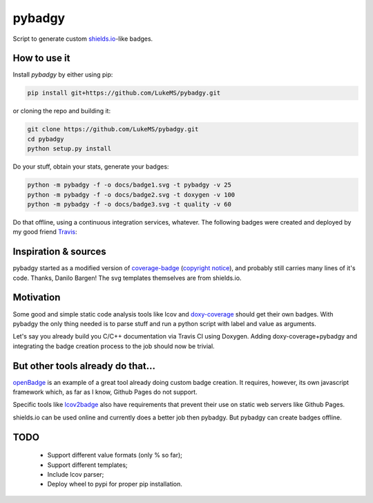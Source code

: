pybadgy
========
|travisci_badge|_

.. |travisci_badge| image:: https://travis-ci.org/LukeMS/pybadgy.svg?branch=master
.. _travisci_badge: https://travis-ci.org/LukeMS/pybadgy

Script to generate custom `shields.io`_-like badges.

.. _`shields.io`: https://shields.io/

How to use it
**************

Install `pybadgy` by either using pip:

.. code:: bash

    pip install git+https://github.com/LukeMS/pybadgy.git

or cloning the repo and building it:

.. code:: bash

    git clone https://github.com/LukeMS/pybadgy.git
    cd pybadgy
    python setup.py install

Do your stuff, obtain your stats, generate your badges:

.. code:: bash

    python -m pybadgy -f -o docs/badge1.svg -t pybadgy -v 25
    python -m pybadgy -f -o docs/badge2.svg -t doxygen -v 100
    python -m pybadgy -f -o docs/badge3.svg -t quality -v 60

Do that offline, using a continuous integration services, whatever. The following badges were created and deployed by my good friend Travis_:

|custom_badge1|_ |custom_badge2|_ |custom_badge3|_

.. |custom_badge1| image:: https://lukems.github.io/pybadgy/badge1.svg
.. _custom_badge1: https://lukems.github.io/pybadgy/badge1.svg
.. |custom_badge2| image:: https://lukems.github.io/pybadgy/badge2.svg
.. _custom_badge2: https://lukems.github.io/pybadgy/badge2.svg
.. |custom_badge3| image:: https://lukems.github.io/pybadgy/badge3.svg
.. _custom_badge3: https://lukems.github.io/pybadgy/badge3.svg
.. _Travis: https://travis-ci.org

Inspiration & sources
**********************

pybadgy started as a modified version of `coverage-badge`_ (`copyright notice`_), and probably still carries many lines of it's code. Thanks, Danilo Bargen!
The svg templates themselves are from shields.io.

.. _`coverage-badge`: https://github.com/dbrgn/coverage-badge
.. _`copyright notice`: LICENSE-coverage-badge

Motivation
***********

Some good and simple static code analysis tools like lcov and `doxy-coverage`_ should get their own badges. With pybadgy the only thing needed is to parse stuff and run a python script with label and value as arguments.

Let's say you already build you C/C++ documentation via Travis CI using Doxygen. Adding doxy-coverage+pybadgy and integrating the badge creation process to the job should now be trivial.

.. _`doxy-coverage`: https://github.com/alobbs/doxy-coverage

But other tools already do that...
*************************************

`openBadge`_ is an example of a great tool already doing custom badge creation. It requires, however, its own javascript framework which, as far as I know, Github Pages do not support.

Specific tools like `lcov2badge`_ also have requirements that prevent their use on static web servers like Github Pages.

shields.io can be used online and currently does a better job then pybadgy. But pybadgy can create badges offline.

.. _`openBadge`: https://github.com/lmarkus/openBadge
.. _`lcov2badge`: https://github.com/albanm/lcov2badge

TODO
*****

 * Support different value formats (only % so far);
 * Support different templates;
 * Include lcov parser;
 * Deploy wheel to pypi for proper pip installation.
